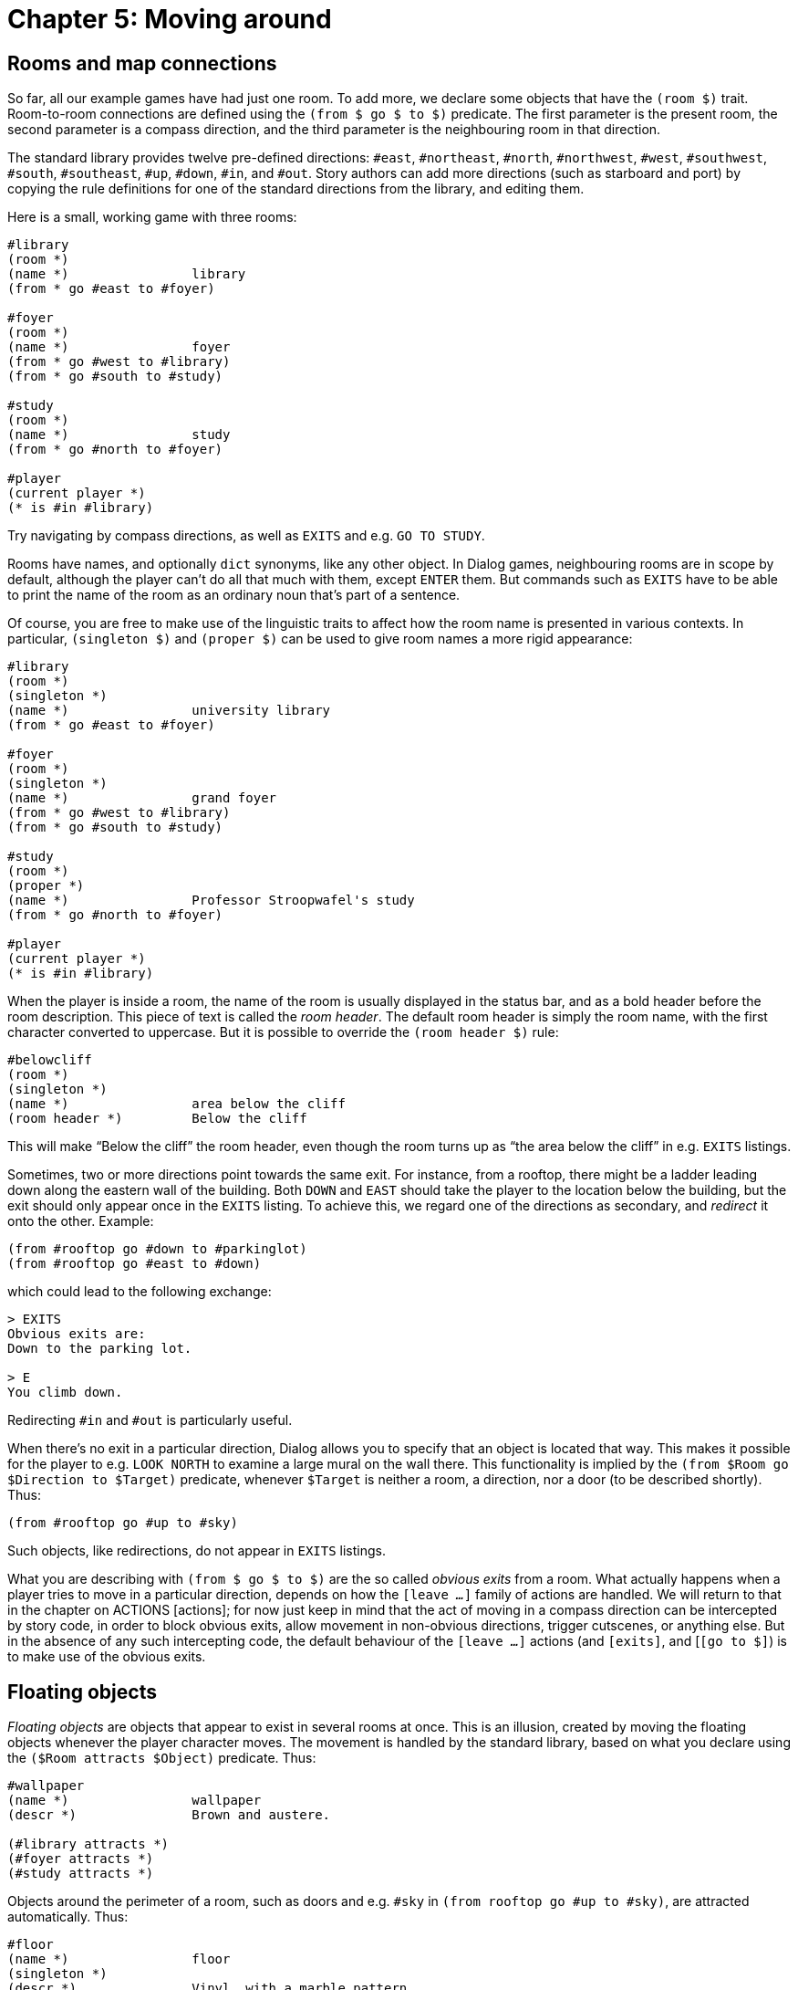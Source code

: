 = Chapter 5: Moving around

[#rooms]
== Rooms and map connections

So far, all our example games have had just one room. To add more, we declare
some objects that have the `(room $)` trait. Room-to-room connections are
defined using the `(from $ go $ to $)` predicate. The first parameter is
the present room, the second parameter is a compass direction, and the third
parameter is the neighbouring room in that direction.

The standard library provides twelve pre-defined directions: `#east`,
`#northeast`, `#north`, `#northwest`, `#west`,
`#southwest`, `#south`, `#southeast`, `#up`,
`#down`, `#in`, and `#out`. Story authors can add more
directions (such as starboard and port) by copying the rule definitions for one
of the standard directions from the library, and editing them.

Here is a small, working game with three rooms:

[source]
----
#library
(room *)
(name *)		library
(from * go #east to #foyer)

#foyer
(room *)
(name *)		foyer
(from * go #west to #library)
(from * go #south to #study)

#study
(room *)
(name *)		study
(from * go #north to #foyer)

#player
(current player *)
(* is #in #library)
----

Try navigating by compass directions, as well as `EXITS` and e.g.
`GO TO STUDY`.

Rooms have names, and optionally `dict` synonyms, like any other object.
In Dialog games, neighbouring rooms are in scope by default, although the player
can't do all that much with them, except `ENTER` them. But commands
such as `EXITS` have to be able to print the name of the room as an
ordinary noun that's part of a sentence.

Of course, you are free to make use of the linguistic traits to affect how the
room name is presented in various contexts. In particular,
`(singleton $)` and `(proper $)` can be used to give room names a
more rigid appearance:

[source]
----
#library
(room *)
(singleton *)
(name *)		university library
(from * go #east to #foyer)

#foyer
(room *)
(singleton *)
(name *)		grand foyer
(from * go #west to #library)
(from * go #south to #study)

#study
(room *)
(proper *)
(name *)		Professor Stroopwafel's study
(from * go #north to #foyer)

#player
(current player *)
(* is #in #library)
----


When the player is inside a room, the name of the room is usually displayed in
the status bar, and as a bold header before the room description. This piece of
text is called the _room header_. The default room header is simply the room
name, with the first character converted to uppercase. But it is possible to
override the `(room header $)` rule:

[source]
----
#belowcliff
(room *)
(singleton *)
(name *)		area below the cliff
(room header *)		Below the cliff
----

This will make “Below the cliff” the room header, even though the room turns up
as “the area below the cliff” in e.g. `EXITS` listings.

Sometimes, two or more directions point towards the same exit. For instance,
from a rooftop, there might be a ladder leading down along the eastern wall of
the building. Both `DOWN` and `EAST` should take the
player to the location below the building, but the exit should only appear once
in the `EXITS` listing. To achieve this, we regard one of the
directions as secondary, and _redirect_ it onto the other. Example:

[source]
----
(from #rooftop go #down to #parkinglot)
(from #rooftop go #east to #down)
----

which could lead to the following exchange:

```
> EXITS
Obvious exits are:
Down to the parking lot.

> E
You climb down.
```

Redirecting `#in` and `#out` is particularly useful.

When there's no exit in a particular direction, Dialog allows you to specify
that an object is located that way. This makes it possible for the player to
e.g. `LOOK NORTH` to examine a large mural on the wall there. This
functionality is implied by the `(from $Room go $Direction to $Target)`
predicate, whenever `$Target` is neither a room, a direction, nor a door
(to be described shortly). Thus:

[source]
----
(from #rooftop go #up to #sky)
----

Such objects, like redirections, do not appear in `EXITS` listings.

What you are describing with `(from $ go $ to $)` are the so called
_obvious exits_ from a room. What actually happens when a player tries to move
in a particular direction, depends on how the
`[leave _..._]` family of actions are handled. We
will return to that in the chapter on
ACTIONS [actions];
for now just
keep in mind that the act of moving in a compass direction can be intercepted by
story code, in order to block obvious exits, allow movement in non-obvious
directions, trigger cutscenes, or anything else. But in the absence of any such
intercepting code, the default behaviour of the
`[leave _..._]` actions (and
`[exits]`, and [`[go to $]`) is to make
use of the obvious exits.

[#floating]
== Floating objects

_Floating objects_ are objects that appear to exist in several rooms at once.
This is an illusion, created by moving the floating objects whenever the player
character moves. The movement is handled by the standard library, based on what
you declare using the `($Room attracts $Object)` predicate. Thus:

[source]
----
#wallpaper
(name *)		wallpaper
(descr *)		Brown and austere.

(#library attracts *)
(#foyer attracts *)
(#study attracts *)
----

Objects around the perimeter of a room, such as doors and e.g. `#sky` in
`(from rooftop go #up to #sky)`, are attracted automatically. Thus:

[source]
----
#floor
(name *)		floor
(singleton *)
(descr *)		Vinyl, with a marble pattern.

(from #library go #down to *)
(from #foyer go #down to *)
(from #study go #down to *)

%% The following rule definitions aren't necessary:
%% (#library attracts *)
%% (#foyer attracts *)
%% (#study attracts *)
----

[#regions]
== Regions

Rooms can often be classified into a number of conceptual _regions_ (possibly by
geographical proximity), such as “outdoors” or “in the dungeon”. Rooms that
belong to the same region tend to share properties, such as what floating
objects they attract.

In Dialog, regions are modelled using traits. Thus, we might create a trait
`(indoors room $)` that inherits most of its behaviour from the
`(room $)` trait, but also attracts a certain set of floating objects:

[source]
----
%% Every indoors-room is a room.
%% Phrased differently, an object is a room given that it's an indoors-room:
(room *(indoors-room $))

#wallpaper
(name *)		wallpaper
(descr *)		Brown and austere.

((indoors-room $) attracts *)

#floor
(name *)		floor
(singleton *)
(descr *)		Vinyl, with a marble pattern.

(from (indoors-room $) go #down to *)

#foyer
(indoors-room *)
(name *)		grand foyer
(singleton *)
(from * go #south to #study)

#study
(indoors-room *)
(name *)		Professor Stroopwafel's study
(proper *)
(from * go #north to #foyer)
(from * go #out to #north)

#player
(current player *)
(* is #in #library)
----

If you try it out, you'll find that it's possible to walk around and examine the
floor and wallpaper from within either room.

For very simple regions, another option is to use
xref:lang:sugar.adoc#slash[slash expressions]:

[source]
----
(#foyer/#study/#library attracts #wallpaper)

(from #foyer/#study/#library go #down to #floor)
----

[#light]

== Light and darkness

Light travels up and down the object tree. It can pass between a child and its
parent, unless the parent is opaque and the child is `#under` it, or the
parent is closed and opaque and the child is `#in` it. Openable objects
are opaque by default.

An object is _illuminated_ by another object if the latter provides light, and
light can pass between the objects.

By default, rooms are assumed to contain ambient light, so they act as light
sources. Hence, most objects are illuminated by default. But it is possible to
disable the ambient lighting for any room, by adding a rule to the
`(inherently dark $)` predicate:

[source]
----
#cave
(name *)		cave
(room *)
(inherently dark *)
----

Now, if the player enters that room, they will be in darkness unless the room is
illuminated by some other object that provides light:

[source]
----
#lamp
(name *)		lamp
(item *)
(* provides light)
----

Rule definitions for the `($ provides light)` predicate often contain
conditions in the rule body. For instance, a flashlight might provide light when
it is switched on:

[source]
----
#flashlight
(name *)		flashlight
(item *)
(switchable *)
(* provides light)	(* is on)
----

[NOTE]
====
The standard library makes a
{multi-query} to `($ provides light)`,
in order to iterate over every object that currently provides light. Be sure to
add asterisks to the rule body as required, for instance if you define a trait
for light-providing objects:

[source]
----
($Obj provides light)
	*(lamp $Obj) %% The asterisk is crucial.
	($Obj is on)
----
====

The standard library provides a predicate, `(player can see)`, that
succeeds when the current player character is illuminated.

[#scope]

== Reachability, visibility, and scope

An object is within _reach_ of another object (such as the player character)
when there is a path between them, via child-parent relations in the object
tree, that doesn't pass through a closed object. Objects that are nested
`#under` an object that is `#wornby` somebody other than the
current player character are also considered out of reach. Finally, objects may
explicitly be declared `(out of reach $)`.

An object is _visible_ to another object (such as the player character) when
they are both illuminated, and there is a path between them, via child-parent
relations in the object tree, that doesn't 1. pass through a closed, opaque
object, or 2. pass underneath an opaque object. Openable objects are opaque by
default.

Neither reach nor visibility extends across room boundaries, but doors and other
objects that are located at the perimeter of the current room, using
`(from $ go $ to $)`, are automatically moved into the room.

To check whether an object is currently visible to the player, use
`(player can see $)`.

There is currently no simple, generic way to check whether an object is visible
to some other object (e.g. a non-player character), because of the way floating
objects and moving light sources are handled. But for a given story, it is often
sufficient to make a pragmatic approximation, such as whether the observer and
the object are in the same room.

Most actions require reachability. Of the ones that don't, some (e.g.
`LOOK IN)` explicitly require visibility. Normally, anything that is
reachable is also visible (but something that is visible might be in a closed,
transparent container, and hence not reachable). But in darkness, objects tend
to be reachable but not visible.

Under certain circumstances, when a player looks through a door (e.g. by looking
in a compass direction), the name of the room on the other side is printed. But
that is handled separately from the formal concept of visibility described here.

At any given time, a subset of the objects in the game world are considered to
be _in scope_. These are the only objects that the player may currently refer
to, i.e. the only objects that the parser will understand. The predicate
`($ is in scope)` can be used to check whether a given object is in
scope, or, with a
{multi-query}, to backtrack
over every object in scope.

The default scope is everything that the player can see or reach, plus objects
that are marked out of reach but would be reachable otherwise. If the current
room is in scope and the player can see, neighbouring rooms are also added to
the scope.

If the player cannot see, the intangible object `#darkness` (responding
to `DARKNESS` and `DARK`) is automatically added to the
scope. By default, the player can't do much with this object except examine it,
which invokes `(narrate darkness)`, printing “You are
surrounded by darkness”.

It is possible to add other objects to the scope using the predicate
`(add $ to scope)`, typically with some condition, like this:

[source]
----
(add #mother to scope)
	(current room #phonebooth)
----

That rule allows the parser to recognize e.g. `CALL MOTHER` when the
player is in the phone booth.

[#doors]
== Doors and locks

Map connections can also involve _doors_. A door is a gatekeeper object
(representing a physical door, an opening, or something else entirely) that
either blocks or allows passage.

Whether a door admits passage or not, and whether it's possible to peek at the
room on the other side, is determined by the predicates `($ blocks
passage)` and `($ blocks light)`, respectively. In the standard library,
they are defined as follows:

[source]
----
($Door blocks passage)
	($Door is closed)

((opaque $Door) blocks light)
	($Door is closed)
----

Openable objects are closed and opaque by default. If you are implementing a
physical door, remember to declare it openable, `(openable \*)`, and
optionally to specify that it starts out open, `(* is open)`.

The standard library provides two mechanisms for setting up door connections.
The low-level method involves setting up two rules, one for the predicate
`(from $Room go $Direction to $Door)` and one for its companion
`(from $Room through $Door to $Target)`. The high-level method is to use
an access predicate that defines both rules in one go: `(from $Room go
$Direction through $Door to $Target)`. Let's build a door using the high-level
method:

[source]
----
#foyer
(room *)
(name *)		grand foyer
(singleton *)
(from * go #south through #door to #study)

#study
(room *)
(name *)		Professor Stroopwafel's study
(proper *)
(from * go #north through #door to #foyer)
(from * go #out to #north)

#door
(door *)
(openable *)
(name *)		small door
(descr *)		It's a perfectly ordinary, but small, door.

#player
(current player *)
(* is #in #library)
----

Doors usually appear in `(from $ go $ to $)` rules, and are therefore
automatically treated as floating objects. So in the above game, you'll be able
to `EXAMINE DOOR`, `OPEN DOOR`, `CLOSE WOODEN`
etc. from either side of the door.

Doors can be _locked_. An object that is locked, `($ is locked)`, can't
be opened (by the default behaviour of the `[open $]`
action). But a _lockable_ object, `(lockable $)`, can be locked or
unlocked with the right key. By trait inheritance, lockable objects are also
openable. They start out locked and closed, unless you specify otherwise.

Keys are associated with lockable objects using the predicate
`($ unlocks $)`.

[source]
----
#door
(door *)
(lockable *)
(name *)		small door
(descr *)		It's a perfectly ordinary, but small, door.

#key
(item *)
(name *)		small key
(* unlocks #door)
----

The standard actions are set up so that an attempt to walk through a closed door
first triggers an automatic `[open $]` action, which
in turn may trigger an automatic `[unlock $ with $]`
action if the door was locked. But the latter only happens if the player is
holding the right key at the time.

Now that we know about locked doors and keys, we can create a small, playable
puzzle game:

[source]
----
#library
(room *)
(singleton *)
(name *)		university library
(look *)		What a strange library. There's just a rug in here.
			(notice #rug)
			The exit is east.
(from * go #east to #foyer)
(from * go #out to #east)

#rug
(name *)		rug
(* is #in #library)

#key
(item *)
(name *)		small key
(descr *)		It's a small key, of the kind that unlocks doors.
(* is #under #rug)
(* unlocks #door)

#foyer
(room *)
(singleton *)
(name *)		grand foyer
(look *)		It's a grand, grand foyer.
			The library is west from here, and a
			(if) (#door is locked) (then) locked (endif)
			door leads south.
(from * go #west to #library)
(from * go #south through #door to #study)
(from * go #in to #south)

#study
(room *)
(name *)		Professor Stroopwafel's study
(look *)		You solved the mystery of the locked door!
			(game over { You win! })
(proper *)
(from * go #north through #door to #foyer)
(from * go #out to #north)

#door
(door *)
(lockable *)
(name *)		small door
(descr *)		It's a perfectly ordinary, but small, door.
			It is currently
			(if) (* is locked) (then)
				locked.
			(else)
				unlocked.
			(endif)

#player
(current player *)
(* is #in #foyer)
----

[#moveplayer]
== Moving the player character

The standard library uses a few
xref:lang:dynamic.adoc#globvar[global variables]
internally, of which `(current player $)` is particularly noteworthy.
Story code may query this variable at any time, but mustn't update it directly
using `(now)`; that would confuse the library. The proper way to change
the current player character is to make a query to `(select player $)`.

But while you're not allowed to modify the `(current player $)` variable
directly from within story code, you are expected to supply an initial value for
it:

[source]
----
(current player #me)
----

Likewise, it is straightforward to define the initial location of the player
character:

[source]
----
(#me is #in #study)
----

But the location of the current player character must be changed with a query to
either `(move player to $Relation $Parent)` or `(enter $Room)`.
The latter also prints the description of the new room (by invoking the
`[look]` action).

Another global variable used by the library is `(current room $)`. From
the point of view of the story author, this could just as well have been a
regular predicate that traverses the object tree in order to find the room
that's currently enclosing the player character. But it is a global variable for
performance reasons. When the player character is moved properly, by querying
`(move player to $ $)` or `(enter $)`, the value of this variable
is updated to reflect the new location. Another thing that happens is that
floating objects are moved into position.

The library uses a helper predicate called `(update environment around
player)` to carry out the updates described above. Occasionally, it can be
useful to query this predicate directly from story code.

[#pathfinding]
== Path finding

The standard library predicate `(shortest path from $Room1 to $Room2 is
$Path)` computes the shortest path from `$Room1` to `$Room2`, by
considering the obvious exits listed in `(from $ go $ to $)` and
`(from $ through $ to $)`. The result is a list of directions.

The predicate `(first step from $Room1 to $Room2 is $Direction)` computes
the same path, but returns only the first step. This is functionally equivalent
to `(shortest path from $Room1 to $Room2 is [$Direction |
$])`, but slightly faster and more memory efficient.

The computed path only includes visited rooms, and doesn't pass through closed
doors. But it is straightforward to modify the library to relax those
conditions.

'''

Back to xref:items.adoc[] or onwards to ACTIONS.

TODO:
- ACTIONS link

